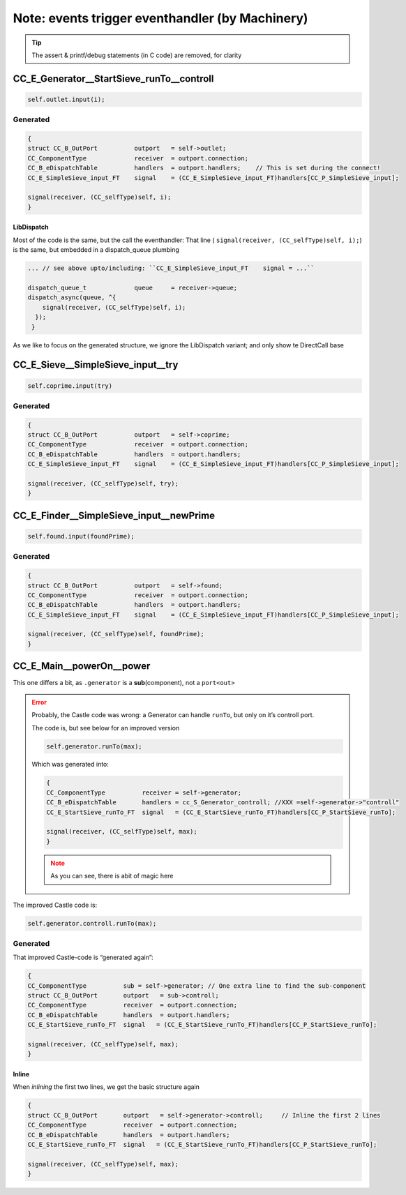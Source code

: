 ================================================
Note: events trigger eventhandler (by Machinery)
================================================

.. seealso::

   * .../SIEVE/1.WorkCopy/CC-event-sieve.Castle-handCompiled.c
   * .../SIEVE/2.GCD-work/CC-event-sieve.Castle-handCompiled.c

.. tip:: The assert & printf/debug statements (in C code) are removed, for clarity

CC_E_Generator__StartSieve_runTo__controll
==========================================
.. code-block:: ReasonML

   self.outlet.input(i);

Generated
---------
.. code-block:: C

    {
    struct CC_B_OutPort          outport   = self->outlet;
    CC_ComponentType             receiver  = outport.connection;
    CC_B_eDispatchTable          handlers  = outport.handlers;    // This is set during the connect!
    CC_E_SimpleSieve_input_FT    signal    = (CC_E_SimpleSieve_input_FT)handlers[CC_P_SimpleSieve_input];

    signal(receiver, (CC_selfType)self, i);
    }

LibDispatch
~~~~~~~~~~~
Most of the code is the same, but the call the eventhandler:  That line
( ``signal(receiver, (CC_selfType)self, i);``) is the same, but embedded in a dispatch_queue plumbing 

.. code-block:: C

   ... // see above upto/including: ``CC_E_SimpleSieve_input_FT    signal = ...``

   dispatch_queue_t             queue     = receiver->queue;
   dispatch_async(queue, ^{
       signal(receiver, (CC_selfType)self, i);
     });
    }

As we like to focus on the generated structure, we ignore the LibDispatch variant; and only show te DirectCall base

CC_E_Sieve__SimpleSieve_input__try
===================================
.. code-block:: ReasonML

   self.coprime.input(try)

Generated
---------
.. code-block:: C

   {
   struct CC_B_OutPort          outport   = self->coprime;
   CC_ComponentType             receiver  = outport.connection;
   CC_B_eDispatchTable          handlers  = outport.handlers;
   CC_E_SimpleSieve_input_FT    signal    = (CC_E_SimpleSieve_input_FT)handlers[CC_P_SimpleSieve_input];

   signal(receiver, (CC_selfType)self, try);
   }


CC_E_Finder__SimpleSieve_input__newPrime
========================================
.. code-block:: ReasonML

   self.found.input(foundPrime);

Generated
---------
.. code-block:: C

  {
  struct CC_B_OutPort          outport   = self->found;
  CC_ComponentType             receiver  = outport.connection;
  CC_B_eDispatchTable          handlers  = outport.handlers;
  CC_E_SimpleSieve_input_FT    signal    = (CC_E_SimpleSieve_input_FT)handlers[CC_P_SimpleSieve_input];

  signal(receiver, (CC_selfType)self, foundPrime);
  }


CC_E_Main__powerOn__power
=========================

This one differs a bit, as ``.generator`` is a **sub**\(component), not a ``port<out>``

.. error::

   Probably, the Castle code was wrong: a Generator can handle ``runTo``, but only on it’s controll port.

   The code is, but see below for an improved version

   .. code-block:: ReasonML

      self.generator.runTo(max);

   Which  was generated into:

   .. code-block:: C

      {
      CC_ComponentType          receiver = self->generator;
      CC_B_eDispatchTable       handlers = cc_S_Generator_controll; //XXX =self->generator->"controll"
      CC_E_StartSieve_runTo_FT  signal   = (CC_E_StartSieve_runTo_FT)handlers[CC_P_StartSieve_runTo];

      signal(receiver, (CC_selfType)self, max);
      }

   .. note:: As you can see, there is abit of magic here

The improved Castle code is:

.. code-block:: ReasonML

   self.generator.controll.runTo(max);


Generated
---------
That improved Castle-code is “generated again”:

.. code-block:: C

   {
   CC_ComponentType          sub = self->generator; // One extra line to find the sub-component
   struct CC_B_OutPort       outport   = sub->controll;
   CC_ComponentType          receiver  = outport.connection;
   CC_B_eDispatchTable       handlers  = outport.handlers; 
   CC_E_StartSieve_runTo_FT  signal   = (CC_E_StartSieve_runTo_FT)handlers[CC_P_StartSieve_runTo];

   signal(receiver, (CC_selfType)self, max);
   }

Inline
~~~~~~
When *inlining* the first two lines, we get the basic structure again

.. code-block:: C

   {
   struct CC_B_OutPort       outport   = self->generator->controll;     // Inline the first 2 lines
   CC_ComponentType          receiver  = outport.connection;
   CC_B_eDispatchTable       handlers  = outport.handlers;
   CC_E_StartSieve_runTo_FT  signal   = (CC_E_StartSieve_runTo_FT)handlers[CC_P_StartSieve_runTo];

   signal(receiver, (CC_selfType)self, max);
   }
